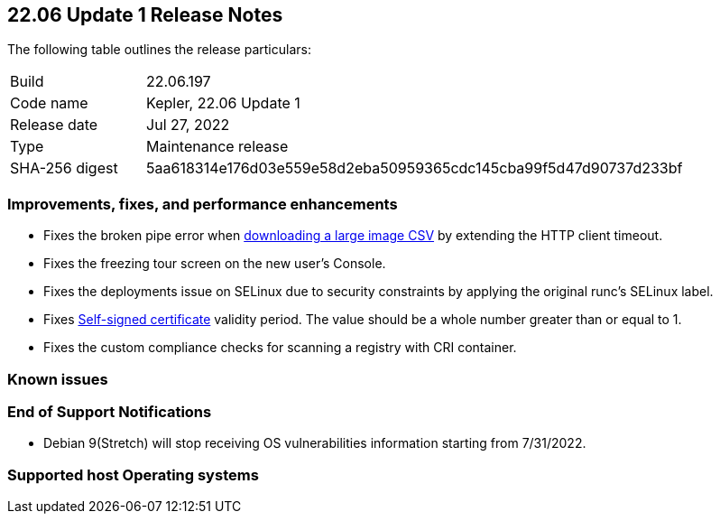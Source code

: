 == 22.06 Update 1 Release Notes

The following table outlines the release particulars:

[cols="1,4"]
|===
|Build
|22.06.197

|Code name
|Kepler, 22.06 Update 1
//Tentative date
|Release date
|Jul 27, 2022

|Type
|Maintenance release

|SHA-256 digest
|5aa618314e176d03e559e58d2eba50959365cdc145cba99f5d47d90737d233bf
|===

// Besides hosting the download on the Palo Alto Networks Customer Support Portal, we also support programmatic download (e.g., curl, wget) of the release directly from our CDN:
//
// LINK

=== Improvements, fixes, and performance enhancements

// #39791
* Fixes the broken pipe error when https://prisma.pan.dev/api/cloud/cwpp/images#operation/get-images-download[downloading a large image CSV] by extending the HTTP client timeout.
// #40032
* Fixes the freezing tour screen on the new user's Console.
// #39668
* Fixes the deployments issue on SELinux due to security constraints by applying the original runc's SELinux label.
// #39821 On-prem only
* Fixes https://docs.paloaltonetworks.com/prisma/prisma-cloud/22-06/prisma-cloud-compute-edition-admin/configure/certificates[Self-signed certificate] validity period. The value should be a whole number greater than or equal to 1.
// #39434
* Fixes the custom compliance checks for scanning a registry with CRI container.

=== Known issues

// #

=== End of Support Notifications

// #40122
* Debian 9(Stretch) will stop receiving OS vulnerabilities information starting from 7/31/2022.

=== Supported host Operating systems
